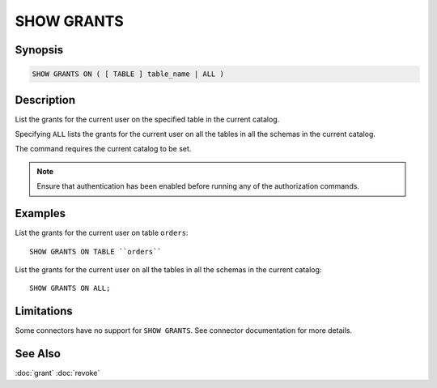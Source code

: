 ===========
SHOW GRANTS
===========

Synopsis
--------

.. code-block:: none

    SHOW GRANTS ON ( [ TABLE ] table_name | ALL )

Description
-----------

List the grants for the current user on the specified table in the current catalog.

Specifying ``ALL`` lists the grants for the current user on all the tables in all the schemas in the current catalog.

The command requires the current catalog to be set.

.. note::

    Ensure that authentication has been enabled before running any of the authorization commands.

Examples
--------

List the grants for the current user on table ``orders``::

    SHOW GRANTS ON TABLE ``orders``

List the grants for the current user on all the tables in all the schemas in the current catalog::

    SHOW GRANTS ON ALL;

Limitations
-----------

Some connectors have no support for ``SHOW GRANTS``.
See connector documentation for more details.

See Also
--------

:doc:`grant`
:doc:`revoke`